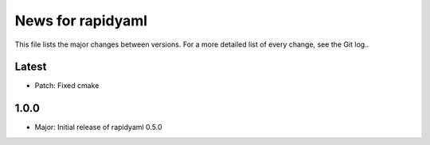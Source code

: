 News for rapidyaml
=============

This file lists the major changes between versions. For a more detailed list of
every change, see the Git log..

Latest
------
* Patch: Fixed cmake

1.0.0
-----
* Major: Initial release of rapidyaml 0.5.0
